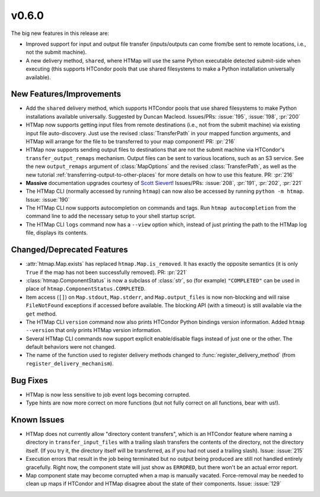 v0.6.0
======

.. py:currentmodule:: htmap


The big new features in this release are:

* Improved support for input and output
  file transfer (inputs/outputs can come from/be sent to remote locations, i.e.,
  not the submit machine).
* A new delivery method, ``shared``, where HTMap
  will use the same Python executable detected submit-side when executing (this
  supports HTCondor pools that use shared filesystems to make a Python
  installation universally available).


New Features/Improvements
-------------------------

* Add the ``shared`` delivery method, which supports HTCondor pools that use
  shared filesystems to make Python installations available universally.
  Suggested by Duncan Macleod.
  Issues/PRs: :issue:`195`, :issue:`198`, :pr:`200`
* HTMap now supports getting input files from remote destinations (i.e., not
  from the submit machine) via existing input file auto-discovery. Just use
  the revised :class:`TransferPath` in your mapped function arguments, and
  HTMap will arrange for the file to be transferred to your map component!
  PR: :pr:`216`
* HTMap now supports sending output files to destinations that are not the
  submit machine via HTCondor's ``transfer_output_remaps`` mechanism.
  Output files can be sent to various locations, such as an S3 service.
  See the new ``output_remaps`` argument of :class:`MapOptions` and the revised
  :class:`TransferPath`, as well as the new tutorial
  :ref:`transferring-output-to-other-places` for more details on how to use
  this feature.
  PR: :pr:`216`
* **Massive** documentation upgrades courtesy of `Scott Sievert <https://github.com/stsievert>`_!
  Issues/PRs: :issue:`208`, :pr:`191`, :pr:`202`, :pr:`221`
* The HTMap CLI (normally accessed by running ``htmap``) can now also be
  accessed by running ``python -m htmap``.
  Issue: :issue:`190`
* The HTMap CLI now supports autocompletion on commands and tags.
  Run ``htmap autocompletion`` from the command line to add the necessary
  setup to your shell startup script.
* The HTMap CLI ``logs`` command now has a ``--view`` option which, instead of
  just printing the path to the HTMap log file, displays its contents.


Changed/Deprecated Features
---------------------------

* :attr:`htmap.Map.exists` has replaced ``htmap.Map.is_removed``.
  It has exactly the opposite semantics (it is only ``True`` if the map has not
  been successfully removed).
  PR: :pr:`221`
* :class:`htmap.ComponentStatus` is now a subclass of :class:`str`, so
  (for example) ``"COMPLETED"`` can be used in place of
  ``htmap.ComponentStatus.COMPLETED``.
* Item access (``[]``) on ``Map.stdout``, ``Map.stderr``, and ``Map.output_files``
  is now non-blocking and will raise ``FileNotFound`` exceptions if accessed before
  available. The blocking API (with a timeout) is still available via the ``get``
  method.
* The HTMap CLI ``version`` command now also prints HTCondor Python bindings
  version information. Added ``htmap --version`` that only prints HTMap version
  information.
* Several HTMap CLI commands now support explicit enable/disable flags instead
  of just one or the other. The default behaviors were not changed.
* The name of the function used to register delivery methods changed to
  :func:`register_delivery_method` (from ``register_delivery_mechanism``).


Bug Fixes
---------

* HTMap is now less sensitive to job event logs becoming corrupted.
* Type hints are now more correct on more functions (but not fully correct on
  all functions, bear with us!).


Known Issues
------------

* HTMap does not currently allow "directory content transfers", which is an HTCondor
  feature where naming a directory in ``transfer_input_files`` with a trailing
  slash transfers the contents of the directory, not the directory itself.
  (If you try it, the directory itself will be transferred, as if you had not
  used a trailing slash).
  Issue: :issue:`215`
* Execution errors that result in the job being terminated but no output being
  produced are still not handled entirely gracefully. Right now, the component
  state will just show as ``ERRORED``, but there won't be an actual error report.
* Map component state may become corrupted when a map is manually vacated.
  Force-removal may be needed to clean up maps if HTCondor and HTMap disagree
  about the state of their components.
  Issue: :issue:`129`
